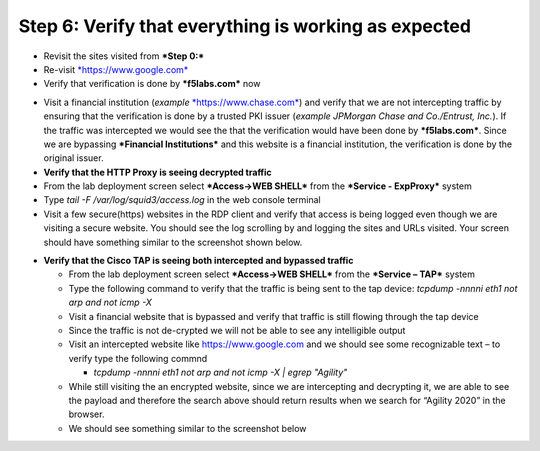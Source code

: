 Step 6: Verify that everything is working as expected
~~~~~~~~~~~~~~~~~~~~~~~~~~~~~~~~~~~~~~~~~~~~~~~~~~~~~

-  Revisit the sites visited from ***Step 0:***

-  Re-visit `*https://www.google.com* <https://www.google.com>`__

-  Verify that verification is done by ***f5labs.com*** now

.. image:: ../media/image012.png

-  Visit a financial institution (*example*
   `*https://www.chase.com* <https://www.chase.com>`__) and verify that
   we are not intercepting traffic by ensuring that the verification is
   done by a trusted PKI issuer (*example JPMorgan Chase and
   Co./Entrust, Inc.*). If the traffic was intercepted we would see the
   that the verification would have been done by ***f5labs.com***. Since
   we are bypassing ***Financial Institutions*** and this website is a
   financial institution, the verification is done by the original
   issuer.

-  **Verify that the HTTP Proxy is seeing decrypted traffic**

-  From the lab deployment screen select ***Access->WEB SHELL*** from
   the ***Service - ExpProxy*** system

-  Type *tail -F /var/log/squid3/access.log* in the web console terminal

-  Visit a few secure(https) websites in the RDP client and verify that
   access is being logged even though we are visiting a secure website.
   You should see the log scrolling by and logging the sites and URLs
   visited. Your screen should have something similar to the screenshot
   shown below.

|image20|

-  **Verify that the Cisco TAP is seeing both intercepted and bypassed
   traffic**

   -  From the lab deployment screen select ***Access->WEB SHELL*** from
      the ***Service – TAP*** system

   -  Type the following command to verify that the traffic is being
      sent to the tap device: *tcpdump -nnnni eth1 not arp and not icmp
      -X*

   -  Visit a financial website that is bypassed and verify that traffic
      is still flowing through the tap device

   -  Since the traffic is not de-crypted we will not be able to see any
      intelligible output

   -  Visit an intercepted website like https://www.google.com and we
      should see some recognizable text – to verify type the following
      commnd

      -  *tcpdump -nnnni eth1 not arp and not icmp -X \| egrep
         "Agility"*

   -  While still visiting the an encrypted website, since we are
      intercepting and decrypting it, we are able to see the payload and
      therefore the search above should return results when we search
      for “Agility 2020” in the browser.

   -  We should see something similar to the screenshot below

|image21|

.. |image20| image:: ../media/image013.png
   :width: 7.05556in
   :height: 3.32778in
.. |image21| image:: ../media/image020.png
   :width: 7.05556in
   :height: 1.21944in
